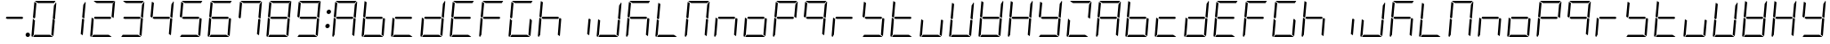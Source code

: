 SplineFontDB: 3.0
FontName: DSEG7Modern-LightItalic
FullName: DSEG7 Modern-Light Italic
FamilyName: DSEG7 Modern
Weight: Light
Copyright: Created by Keshikan(https://twitter.com/keshinomi_88pro)\nwith FontForge 2.0 (http://fontforge.sf.net)
UComments: "2014-8-31: Created." 
Version: 0.2
ItalicAngle: -5
UnderlinePosition: -100
UnderlineWidth: 50
Ascent: 1000
Descent: 0
LayerCount: 2
Layer: 0 0 "+gMyXYgAA"  1
Layer: 1 0 "+Uk2XYgAA"  0
XUID: [1021 682 390630330 14528854]
FSType: 8
OS2Version: 0
OS2_WeightWidthSlopeOnly: 0
OS2_UseTypoMetrics: 1
CreationTime: 1409488158
ModificationTime: 1414490390
PfmFamily: 17
TTFWeight: 300
TTFWidth: 5
LineGap: 90
VLineGap: 0
OS2TypoAscent: 0
OS2TypoAOffset: 1
OS2TypoDescent: 0
OS2TypoDOffset: 1
OS2TypoLinegap: 90
OS2WinAscent: 0
OS2WinAOffset: 1
OS2WinDescent: 0
OS2WinDOffset: 1
HheadAscent: 0
HheadAOffset: 1
HheadDescent: 0
HheadDOffset: 1
OS2Vendor: 'PfEd'
MarkAttachClasses: 1
DEI: 91125
LangName: 1033 "Created by Keshikan+AAoA-with FontForge 2.0 (http://fontforge.sf.net)" "" "Light Italic" "" "" "Version 0.2" "" "" "" "Keshikan(Twitter:@keshinomi_88pro)" "" "" "http://www.keshikan.net" "" "" "" "" "" "" "DSEG.7 12:34" 
Encoding: ISO8859-1
UnicodeInterp: none
NameList: Adobe Glyph List
DisplaySize: -24
AntiAlias: 1
FitToEm: 1
WinInfo: 0 24 9
BeginPrivate: 0
EndPrivate
TeXData: 1 0 -1005505 346030 173015 115343 529302 1048576 115343 783286 444596 497025 792723 393216 433062 380633 303038 157286 324010 404750 52429 2506097 1059062 262144
BeginChars: 256 66

StartChar: zero
Encoding: 48 48 0
Width: 816
VWidth: 200
Flags: HW
LayerCount: 2
Fore
SplineSet
181 735 m 1
 163 531 l 1
 145 502 l 1
 101 529 l 1
 139 959 l 2
 139 964 141 968 143 972 c 2
 199 938 l 1
 181 735 l 1
671 498 m 1
 715 471 l 1
 677 41 l 2
 677 36 675 32 673 28 c 2
 617 62 l 1
 617 62 l 1
 635 265 l 1
 653 469 l 1
 653 469 l 1
 671 498 l 1
757 959 m 2
 717 500 l 1
 717 495 l 1
 683 515 l 1
 683 515 l 1
 673 522 l 1
 658 531 l 1
 676 735 l 1
 690 897 l 1
 749 986 l 1
 755 979 758 969 757 959 c 2
240 938 m 1
 156 990 l 1
 164 996 174 1000 184 1000 c 2
 452 1000 l 1
 720 1000 l 2
 725 1000 729 1000 733 998 c 2
 694 938 l 1
 694 938 l 1
 446 938 l 1
 240 938 l 1
576 62 m 1
 660 10 l 1
 652 4 642 0 632 0 c 2
 364 0 l 1
 105 0 l 1
 146 62 l 1
 370 62 l 1
 576 62 l 1
122 62 m 1
 83 2 l 1
 68 8 57 23 59 41 c 2
 99 500 l 1
 99 505 l 1
 138 482 l 1
 150 474 l 1
 150 474 l 1
 158 469 l 1
 140 265 l 1
 122 62 l 1
 122 62 l 1
EndSplineSet
EndChar

StartChar: eight
Encoding: 56 56 1
Width: 816
VWidth: 200
Flags: HW
LayerCount: 2
Fore
SplineSet
181 735 m 1
 163 531 l 1
 145 502 l 1
 101 529 l 1
 139 959 l 2
 139 964 141 968 143 972 c 2
 199 938 l 1
 181 735 l 1
671 498 m 1
 715 471 l 1
 677 41 l 2
 677 36 675 32 673 28 c 2
 617 62 l 1
 617 62 l 1
 635 265 l 1
 653 469 l 1
 653 469 l 1
 671 498 l 1
757 959 m 2
 717 500 l 1
 717 495 l 1
 683 515 l 1
 683 515 l 1
 673 522 l 1
 658 531 l 1
 676 735 l 1
 690 897 l 1
 749 986 l 1
 755 979 758 969 757 959 c 2
629 469 m 1
 405 469 l 1
 199 469 l 1
 161 492 l 1
 187 531 l 1
 411 531 l 1
 617 531 l 1
 655 508 l 1
 629 469 l 1
240 938 m 1
 156 990 l 1
 164 996 174 1000 184 1000 c 2
 452 1000 l 1
 720 1000 l 2
 725 1000 729 1000 733 998 c 2
 694 938 l 1
 694 938 l 1
 446 938 l 1
 240 938 l 1
576 62 m 1
 660 10 l 1
 652 4 642 0 632 0 c 2
 364 0 l 1
 105 0 l 1
 146 62 l 1
 370 62 l 1
 576 62 l 1
122 62 m 1
 83 2 l 1
 68 8 57 23 59 41 c 2
 99 500 l 1
 99 505 l 1
 138 482 l 1
 150 474 l 1
 150 474 l 1
 158 469 l 1
 140 265 l 1
 122 62 l 1
 122 62 l 1
EndSplineSet
EndChar

StartChar: one
Encoding: 49 49 2
Width: 816
VWidth: 200
Flags: HW
LayerCount: 2
Fore
SplineSet
671 498 m 1
 715 471 l 1
 677 41 l 2
 677 36 675 32 673 28 c 2
 617 62 l 1
 617 62 l 1
 635 265 l 1
 653 469 l 1
 653 469 l 1
 671 498 l 1
757 959 m 2
 717 500 l 1
 717 495 l 1
 683 515 l 1
 683 515 l 1
 673 522 l 1
 658 531 l 1
 676 735 l 1
 690 897 l 1
 749 986 l 1
 755 979 758 969 757 959 c 2
EndSplineSet
EndChar

StartChar: two
Encoding: 50 50 3
Width: 816
VWidth: 200
Flags: HW
LayerCount: 2
Fore
SplineSet
757 959 m 2
 717 500 l 1
 717 495 l 1
 683 515 l 1
 683 515 l 1
 673 522 l 1
 658 531 l 1
 676 735 l 1
 690 897 l 1
 749 986 l 1
 755 979 758 969 757 959 c 2
629 469 m 1
 405 469 l 1
 199 469 l 1
 161 492 l 1
 187 531 l 1
 411 531 l 1
 617 531 l 1
 655 508 l 1
 629 469 l 1
240 938 m 1
 156 990 l 1
 164 996 174 1000 184 1000 c 2
 452 1000 l 1
 720 1000 l 2
 725 1000 729 1000 733 998 c 2
 694 938 l 1
 694 938 l 1
 446 938 l 1
 240 938 l 1
576 62 m 1
 660 10 l 1
 652 4 642 0 632 0 c 2
 364 0 l 1
 105 0 l 1
 146 62 l 1
 370 62 l 1
 576 62 l 1
122 62 m 1
 83 2 l 1
 68 8 57 23 59 41 c 2
 99 500 l 1
 99 505 l 1
 138 482 l 1
 150 474 l 1
 150 474 l 1
 158 469 l 1
 140 265 l 1
 122 62 l 1
 122 62 l 1
EndSplineSet
EndChar

StartChar: three
Encoding: 51 51 4
Width: 816
VWidth: 200
Flags: HW
LayerCount: 2
Fore
SplineSet
671 498 m 1
 715 471 l 1
 677 41 l 2
 677 36 675 32 673 28 c 2
 617 62 l 1
 617 62 l 1
 635 265 l 1
 653 469 l 1
 653 469 l 1
 671 498 l 1
757 959 m 2
 717 500 l 1
 717 495 l 1
 683 515 l 1
 683 515 l 1
 673 522 l 1
 658 531 l 1
 676 735 l 1
 690 897 l 1
 749 986 l 1
 755 979 758 969 757 959 c 2
629 469 m 1
 405 469 l 1
 199 469 l 1
 161 492 l 1
 187 531 l 1
 411 531 l 1
 617 531 l 1
 655 508 l 1
 629 469 l 1
240 938 m 1
 156 990 l 1
 164 996 174 1000 184 1000 c 2
 452 1000 l 1
 720 1000 l 2
 725 1000 729 1000 733 998 c 2
 694 938 l 1
 694 938 l 1
 446 938 l 1
 240 938 l 1
576 62 m 1
 660 10 l 1
 652 4 642 0 632 0 c 2
 364 0 l 1
 105 0 l 1
 146 62 l 1
 370 62 l 1
 576 62 l 1
EndSplineSet
EndChar

StartChar: four
Encoding: 52 52 5
Width: 816
VWidth: 200
Flags: HW
LayerCount: 2
Fore
SplineSet
181 735 m 1
 163 531 l 1
 145 502 l 1
 101 529 l 1
 139 959 l 2
 139 964 141 968 143 972 c 2
 199 938 l 1
 181 735 l 1
671 498 m 1
 715 471 l 1
 677 41 l 2
 677 36 675 32 673 28 c 2
 617 62 l 1
 617 62 l 1
 635 265 l 1
 653 469 l 1
 653 469 l 1
 671 498 l 1
757 959 m 2
 717 500 l 1
 717 495 l 1
 683 515 l 1
 683 515 l 1
 673 522 l 1
 658 531 l 1
 676 735 l 1
 690 897 l 1
 749 986 l 1
 755 979 758 969 757 959 c 2
629 469 m 1
 405 469 l 1
 199 469 l 1
 161 492 l 1
 187 531 l 1
 411 531 l 1
 617 531 l 1
 655 508 l 1
 629 469 l 1
EndSplineSet
EndChar

StartChar: five
Encoding: 53 53 6
Width: 816
VWidth: 200
Flags: HW
LayerCount: 2
Fore
SplineSet
181 735 m 1
 163 531 l 1
 145 502 l 1
 101 529 l 1
 139 959 l 2
 139 964 141 968 143 972 c 2
 199 938 l 1
 181 735 l 1
671 498 m 1
 715 471 l 1
 677 41 l 2
 677 36 675 32 673 28 c 2
 617 62 l 1
 617 62 l 1
 635 265 l 1
 653 469 l 1
 653 469 l 1
 671 498 l 1
629 469 m 1
 405 469 l 1
 199 469 l 1
 161 492 l 1
 187 531 l 1
 411 531 l 1
 617 531 l 1
 655 508 l 1
 629 469 l 1
240 938 m 1
 156 990 l 1
 164 996 174 1000 184 1000 c 2
 452 1000 l 1
 720 1000 l 2
 725 1000 729 1000 733 998 c 2
 694 938 l 1
 694 938 l 1
 446 938 l 1
 240 938 l 1
576 62 m 1
 660 10 l 1
 652 4 642 0 632 0 c 2
 364 0 l 1
 105 0 l 1
 146 62 l 1
 370 62 l 1
 576 62 l 1
EndSplineSet
EndChar

StartChar: six
Encoding: 54 54 7
Width: 816
VWidth: 200
Flags: HW
LayerCount: 2
Fore
SplineSet
181 735 m 1
 163 531 l 1
 145 502 l 1
 101 529 l 1
 139 959 l 2
 139 964 141 968 143 972 c 2
 199 938 l 1
 181 735 l 1
671 498 m 1
 715 471 l 1
 677 41 l 2
 677 36 675 32 673 28 c 2
 617 62 l 1
 617 62 l 1
 635 265 l 1
 653 469 l 1
 653 469 l 1
 671 498 l 1
629 469 m 1
 405 469 l 1
 199 469 l 1
 161 492 l 1
 187 531 l 1
 411 531 l 1
 617 531 l 1
 655 508 l 1
 629 469 l 1
240 938 m 1
 156 990 l 1
 164 996 174 1000 184 1000 c 2
 452 1000 l 1
 720 1000 l 2
 725 1000 729 1000 733 998 c 2
 694 938 l 1
 694 938 l 1
 446 938 l 1
 240 938 l 1
576 62 m 1
 660 10 l 1
 652 4 642 0 632 0 c 2
 364 0 l 1
 105 0 l 1
 146 62 l 1
 370 62 l 1
 576 62 l 1
122 62 m 1
 83 2 l 1
 68 8 57 23 59 41 c 2
 99 500 l 1
 99 505 l 1
 138 482 l 1
 150 474 l 1
 150 474 l 1
 158 469 l 1
 140 265 l 1
 122 62 l 1
 122 62 l 1
EndSplineSet
EndChar

StartChar: seven
Encoding: 55 55 8
Width: 816
VWidth: 200
Flags: HW
LayerCount: 2
Fore
SplineSet
181 735 m 1
 163 531 l 1
 145 502 l 1
 101 529 l 1
 139 959 l 2
 139 964 141 968 143 972 c 2
 199 938 l 1
 181 735 l 1
671 498 m 1
 715 471 l 1
 677 41 l 2
 677 36 675 32 673 28 c 2
 617 62 l 1
 617 62 l 1
 635 265 l 1
 653 469 l 1
 653 469 l 1
 671 498 l 1
757 959 m 2
 717 500 l 1
 717 495 l 1
 683 515 l 1
 683 515 l 1
 673 522 l 1
 658 531 l 1
 676 735 l 1
 690 897 l 1
 749 986 l 1
 755 979 758 969 757 959 c 2
240 938 m 1
 156 990 l 1
 164 996 174 1000 184 1000 c 2
 452 1000 l 1
 720 1000 l 2
 725 1000 729 1000 733 998 c 2
 694 938 l 1
 694 938 l 1
 446 938 l 1
 240 938 l 1
EndSplineSet
EndChar

StartChar: nine
Encoding: 57 57 9
Width: 816
VWidth: 200
Flags: HW
LayerCount: 2
Fore
SplineSet
181 735 m 1
 163 531 l 1
 145 502 l 1
 101 529 l 1
 139 959 l 2
 139 964 141 968 143 972 c 2
 199 938 l 1
 181 735 l 1
671 498 m 1
 715 471 l 1
 677 41 l 2
 677 36 675 32 673 28 c 2
 617 62 l 1
 617 62 l 1
 635 265 l 1
 653 469 l 1
 653 469 l 1
 671 498 l 1
757 959 m 2
 717 500 l 1
 717 495 l 1
 683 515 l 1
 683 515 l 1
 673 522 l 1
 658 531 l 1
 676 735 l 1
 690 897 l 1
 749 986 l 1
 755 979 758 969 757 959 c 2
629 469 m 1
 405 469 l 1
 199 469 l 1
 161 492 l 1
 187 531 l 1
 411 531 l 1
 617 531 l 1
 655 508 l 1
 629 469 l 1
240 938 m 1
 156 990 l 1
 164 996 174 1000 184 1000 c 2
 452 1000 l 1
 720 1000 l 2
 725 1000 729 1000 733 998 c 2
 694 938 l 1
 694 938 l 1
 446 938 l 1
 240 938 l 1
576 62 m 1
 660 10 l 1
 652 4 642 0 632 0 c 2
 364 0 l 1
 105 0 l 1
 146 62 l 1
 370 62 l 1
 576 62 l 1
EndSplineSet
EndChar

StartChar: a
Encoding: 97 97 10
Width: 816
VWidth: 200
Flags: HW
LayerCount: 2
Fore
SplineSet
181 735 m 1
 163 531 l 1
 145 502 l 1
 101 529 l 1
 139 959 l 2
 139 964 141 968 143 972 c 2
 199 938 l 1
 181 735 l 1
671 498 m 1
 715 471 l 1
 677 41 l 2
 677 36 675 32 673 28 c 2
 617 62 l 1
 617 62 l 1
 635 265 l 1
 653 469 l 1
 653 469 l 1
 671 498 l 1
757 959 m 2
 717 500 l 1
 717 495 l 1
 683 515 l 1
 683 515 l 1
 673 522 l 1
 658 531 l 1
 676 735 l 1
 690 897 l 1
 749 986 l 1
 755 979 758 969 757 959 c 2
629 469 m 1
 405 469 l 1
 199 469 l 1
 161 492 l 1
 187 531 l 1
 411 531 l 1
 617 531 l 1
 655 508 l 1
 629 469 l 1
240 938 m 1
 156 990 l 1
 164 996 174 1000 184 1000 c 2
 452 1000 l 1
 720 1000 l 2
 725 1000 729 1000 733 998 c 2
 694 938 l 1
 694 938 l 1
 446 938 l 1
 240 938 l 1
122 62 m 1
 83 2 l 1
 68 8 57 23 59 41 c 2
 99 500 l 1
 99 505 l 1
 138 482 l 1
 150 474 l 1
 150 474 l 1
 158 469 l 1
 140 265 l 1
 122 62 l 1
 122 62 l 1
EndSplineSet
EndChar

StartChar: b
Encoding: 98 98 11
Width: 816
VWidth: 200
Flags: HW
LayerCount: 2
Fore
SplineSet
181 735 m 1
 163 531 l 1
 145 502 l 1
 101 529 l 1
 139 959 l 2
 139 964 141 968 143 972 c 2
 199 938 l 1
 181 735 l 1
671 498 m 1
 715 471 l 1
 677 41 l 2
 677 36 675 32 673 28 c 2
 617 62 l 1
 617 62 l 1
 635 265 l 1
 653 469 l 1
 653 469 l 1
 671 498 l 1
629 469 m 1
 405 469 l 1
 199 469 l 1
 161 492 l 1
 187 531 l 1
 411 531 l 1
 617 531 l 1
 655 508 l 1
 629 469 l 1
576 62 m 1
 660 10 l 1
 652 4 642 0 632 0 c 2
 364 0 l 1
 105 0 l 1
 146 62 l 1
 370 62 l 1
 576 62 l 1
122 62 m 1
 83 2 l 1
 68 8 57 23 59 41 c 2
 99 500 l 1
 99 505 l 1
 138 482 l 1
 150 474 l 1
 150 474 l 1
 158 469 l 1
 140 265 l 1
 122 62 l 1
 122 62 l 1
EndSplineSet
EndChar

StartChar: c
Encoding: 99 99 12
Width: 816
VWidth: 200
Flags: HW
LayerCount: 2
Fore
SplineSet
629 469 m 1
 405 469 l 1
 199 469 l 1
 161 492 l 1
 187 531 l 1
 411 531 l 1
 617 531 l 1
 655 508 l 1
 629 469 l 1
576 62 m 1
 660 10 l 1
 652 4 642 0 632 0 c 2
 364 0 l 1
 105 0 l 1
 146 62 l 1
 370 62 l 1
 576 62 l 1
122 62 m 1
 83 2 l 1
 68 8 57 23 59 41 c 2
 99 500 l 1
 99 505 l 1
 138 482 l 1
 150 474 l 1
 150 474 l 1
 158 469 l 1
 140 265 l 1
 122 62 l 1
 122 62 l 1
EndSplineSet
EndChar

StartChar: d
Encoding: 100 100 13
Width: 816
VWidth: 200
Flags: HW
LayerCount: 2
Fore
SplineSet
671 498 m 1
 715 471 l 1
 677 41 l 2
 677 36 675 32 673 28 c 2
 617 62 l 1
 617 62 l 1
 635 265 l 1
 653 469 l 1
 653 469 l 1
 671 498 l 1
757 959 m 2
 717 500 l 1
 717 495 l 1
 683 515 l 1
 683 515 l 1
 673 522 l 1
 658 531 l 1
 676 735 l 1
 690 897 l 1
 749 986 l 1
 755 979 758 969 757 959 c 2
629 469 m 1
 405 469 l 1
 199 469 l 1
 161 492 l 1
 187 531 l 1
 411 531 l 1
 617 531 l 1
 655 508 l 1
 629 469 l 1
576 62 m 1
 660 10 l 1
 652 4 642 0 632 0 c 2
 364 0 l 1
 105 0 l 1
 146 62 l 1
 370 62 l 1
 576 62 l 1
122 62 m 1
 83 2 l 1
 68 8 57 23 59 41 c 2
 99 500 l 1
 99 505 l 1
 138 482 l 1
 150 474 l 1
 150 474 l 1
 158 469 l 1
 140 265 l 1
 122 62 l 1
 122 62 l 1
EndSplineSet
EndChar

StartChar: e
Encoding: 101 101 14
Width: 816
VWidth: 200
Flags: HW
LayerCount: 2
Fore
SplineSet
181 735 m 1
 163 531 l 1
 145 502 l 1
 101 529 l 1
 139 959 l 2
 139 964 141 968 143 972 c 2
 199 938 l 1
 181 735 l 1
629 469 m 1
 405 469 l 1
 199 469 l 1
 161 492 l 1
 187 531 l 1
 411 531 l 1
 617 531 l 1
 655 508 l 1
 629 469 l 1
240 938 m 1
 156 990 l 1
 164 996 174 1000 184 1000 c 2
 452 1000 l 1
 720 1000 l 2
 725 1000 729 1000 733 998 c 2
 694 938 l 1
 694 938 l 1
 446 938 l 1
 240 938 l 1
576 62 m 1
 660 10 l 1
 652 4 642 0 632 0 c 2
 364 0 l 1
 105 0 l 1
 146 62 l 1
 370 62 l 1
 576 62 l 1
122 62 m 1
 83 2 l 1
 68 8 57 23 59 41 c 2
 99 500 l 1
 99 505 l 1
 138 482 l 1
 150 474 l 1
 150 474 l 1
 158 469 l 1
 140 265 l 1
 122 62 l 1
 122 62 l 1
EndSplineSet
EndChar

StartChar: f
Encoding: 102 102 15
Width: 816
VWidth: 200
Flags: HW
LayerCount: 2
Fore
SplineSet
181 735 m 1
 163 531 l 1
 145 502 l 1
 101 529 l 1
 139 959 l 2
 139 964 141 968 143 972 c 2
 199 938 l 1
 181 735 l 1
629 469 m 1
 405 469 l 1
 199 469 l 1
 161 492 l 1
 187 531 l 1
 411 531 l 1
 617 531 l 1
 655 508 l 1
 629 469 l 1
240 938 m 1
 156 990 l 1
 164 996 174 1000 184 1000 c 2
 452 1000 l 1
 720 1000 l 2
 725 1000 729 1000 733 998 c 2
 694 938 l 1
 694 938 l 1
 446 938 l 1
 240 938 l 1
122 62 m 1
 83 2 l 1
 68 8 57 23 59 41 c 2
 99 500 l 1
 99 505 l 1
 138 482 l 1
 150 474 l 1
 150 474 l 1
 158 469 l 1
 140 265 l 1
 122 62 l 1
 122 62 l 1
EndSplineSet
EndChar

StartChar: g
Encoding: 103 103 16
Width: 816
VWidth: 200
Flags: HW
LayerCount: 2
Fore
SplineSet
181 735 m 1
 163 531 l 1
 145 502 l 1
 101 529 l 1
 139 959 l 2
 139 964 141 968 143 972 c 2
 199 938 l 1
 181 735 l 1
671 498 m 1
 715 471 l 1
 677 41 l 2
 677 36 675 32 673 28 c 2
 617 62 l 1
 617 62 l 1
 635 265 l 1
 653 469 l 1
 653 469 l 1
 671 498 l 1
240 938 m 1
 156 990 l 1
 164 996 174 1000 184 1000 c 2
 452 1000 l 1
 720 1000 l 2
 725 1000 729 1000 733 998 c 2
 694 938 l 1
 694 938 l 1
 446 938 l 1
 240 938 l 1
576 62 m 1
 660 10 l 1
 652 4 642 0 632 0 c 2
 364 0 l 1
 105 0 l 1
 146 62 l 1
 370 62 l 1
 576 62 l 1
122 62 m 1
 83 2 l 1
 68 8 57 23 59 41 c 2
 99 500 l 1
 99 505 l 1
 138 482 l 1
 150 474 l 1
 150 474 l 1
 158 469 l 1
 140 265 l 1
 122 62 l 1
 122 62 l 1
EndSplineSet
EndChar

StartChar: h
Encoding: 104 104 17
Width: 816
VWidth: 200
Flags: HW
LayerCount: 2
Fore
SplineSet
181 735 m 1
 163 531 l 1
 145 502 l 1
 101 529 l 1
 139 959 l 2
 139 964 141 968 143 972 c 2
 199 938 l 1
 181 735 l 1
671 498 m 1
 715 471 l 1
 677 41 l 2
 677 36 675 32 673 28 c 2
 617 62 l 1
 617 62 l 1
 635 265 l 1
 653 469 l 1
 653 469 l 1
 671 498 l 1
629 469 m 1
 405 469 l 1
 199 469 l 1
 161 492 l 1
 187 531 l 1
 411 531 l 1
 617 531 l 1
 655 508 l 1
 629 469 l 1
122 62 m 1
 83 2 l 1
 68 8 57 23 59 41 c 2
 99 500 l 1
 99 505 l 1
 138 482 l 1
 150 474 l 1
 150 474 l 1
 158 469 l 1
 140 265 l 1
 122 62 l 1
 122 62 l 1
EndSplineSet
EndChar

StartChar: i
Encoding: 105 105 18
Width: 816
VWidth: 200
Flags: HW
LayerCount: 2
Fore
SplineSet
671 498 m 1
 715 471 l 1
 677 41 l 2
 677 36 675 32 673 28 c 2
 617 62 l 1
 617 62 l 1
 635 265 l 1
 653 469 l 1
 653 469 l 1
 671 498 l 1
EndSplineSet
EndChar

StartChar: j
Encoding: 106 106 19
Width: 816
VWidth: 200
Flags: HW
LayerCount: 2
Fore
SplineSet
671 498 m 1
 715 471 l 1
 677 41 l 2
 677 36 675 32 673 28 c 2
 617 62 l 1
 617 62 l 1
 635 265 l 1
 653 469 l 1
 653 469 l 1
 671 498 l 1
757 959 m 2
 717 500 l 1
 717 495 l 1
 683 515 l 1
 683 515 l 1
 673 522 l 1
 658 531 l 1
 676 735 l 1
 690 897 l 1
 749 986 l 1
 755 979 758 969 757 959 c 2
576 62 m 1
 660 10 l 1
 652 4 642 0 632 0 c 2
 364 0 l 1
 105 0 l 1
 146 62 l 1
 370 62 l 1
 576 62 l 1
122 62 m 1
 83 2 l 1
 68 8 57 23 59 41 c 2
 99 500 l 1
 99 505 l 1
 138 482 l 1
 150 474 l 1
 150 474 l 1
 158 469 l 1
 140 265 l 1
 122 62 l 1
 122 62 l 1
EndSplineSet
EndChar

StartChar: k
Encoding: 107 107 20
Width: 816
VWidth: 200
Flags: HW
LayerCount: 2
Fore
SplineSet
181 735 m 1
 163 531 l 1
 145 502 l 1
 101 529 l 1
 139 959 l 2
 139 964 141 968 143 972 c 2
 199 938 l 1
 181 735 l 1
671 498 m 1
 715 471 l 1
 677 41 l 2
 677 36 675 32 673 28 c 2
 617 62 l 1
 617 62 l 1
 635 265 l 1
 653 469 l 1
 653 469 l 1
 671 498 l 1
629 469 m 1
 405 469 l 1
 199 469 l 1
 161 492 l 1
 187 531 l 1
 411 531 l 1
 617 531 l 1
 655 508 l 1
 629 469 l 1
240 938 m 1
 156 990 l 1
 164 996 174 1000 184 1000 c 2
 452 1000 l 1
 720 1000 l 2
 725 1000 729 1000 733 998 c 2
 694 938 l 1
 694 938 l 1
 446 938 l 1
 240 938 l 1
122 62 m 1
 83 2 l 1
 68 8 57 23 59 41 c 2
 99 500 l 1
 99 505 l 1
 138 482 l 1
 150 474 l 1
 150 474 l 1
 158 469 l 1
 140 265 l 1
 122 62 l 1
 122 62 l 1
EndSplineSet
EndChar

StartChar: l
Encoding: 108 108 21
Width: 816
VWidth: 200
Flags: HW
LayerCount: 2
Fore
SplineSet
181 735 m 1
 163 531 l 1
 145 502 l 1
 101 529 l 1
 139 959 l 2
 139 964 141 968 143 972 c 2
 199 938 l 1
 181 735 l 1
576 62 m 1
 660 10 l 1
 652 4 642 0 632 0 c 2
 364 0 l 1
 105 0 l 1
 146 62 l 1
 370 62 l 1
 576 62 l 1
122 62 m 1
 83 2 l 1
 68 8 57 23 59 41 c 2
 99 500 l 1
 99 505 l 1
 138 482 l 1
 150 474 l 1
 150 474 l 1
 158 469 l 1
 140 265 l 1
 122 62 l 1
 122 62 l 1
EndSplineSet
EndChar

StartChar: m
Encoding: 109 109 22
Width: 816
VWidth: 200
Flags: HW
LayerCount: 2
Fore
SplineSet
181 735 m 1
 163 531 l 1
 145 502 l 1
 101 529 l 1
 139 959 l 2
 139 964 141 968 143 972 c 2
 199 938 l 1
 181 735 l 1
671 498 m 1
 715 471 l 1
 677 41 l 2
 677 36 675 32 673 28 c 2
 617 62 l 1
 617 62 l 1
 635 265 l 1
 653 469 l 1
 653 469 l 1
 671 498 l 1
757 959 m 2
 717 500 l 1
 717 495 l 1
 683 515 l 1
 683 515 l 1
 673 522 l 1
 658 531 l 1
 676 735 l 1
 690 897 l 1
 749 986 l 1
 755 979 758 969 757 959 c 2
240 938 m 1
 156 990 l 1
 164 996 174 1000 184 1000 c 2
 452 1000 l 1
 720 1000 l 2
 725 1000 729 1000 733 998 c 2
 694 938 l 1
 694 938 l 1
 446 938 l 1
 240 938 l 1
122 62 m 1
 83 2 l 1
 68 8 57 23 59 41 c 2
 99 500 l 1
 99 505 l 1
 138 482 l 1
 150 474 l 1
 150 474 l 1
 158 469 l 1
 140 265 l 1
 122 62 l 1
 122 62 l 1
EndSplineSet
EndChar

StartChar: n
Encoding: 110 110 23
Width: 816
VWidth: 200
Flags: HW
LayerCount: 2
Fore
SplineSet
671 498 m 1
 715 471 l 1
 677 41 l 2
 677 36 675 32 673 28 c 2
 617 62 l 1
 617 62 l 1
 635 265 l 1
 653 469 l 1
 653 469 l 1
 671 498 l 1
629 469 m 1
 405 469 l 1
 199 469 l 1
 161 492 l 1
 187 531 l 1
 411 531 l 1
 617 531 l 1
 655 508 l 1
 629 469 l 1
122 62 m 1
 83 2 l 1
 68 8 57 23 59 41 c 2
 99 500 l 1
 99 505 l 1
 138 482 l 1
 150 474 l 1
 150 474 l 1
 158 469 l 1
 140 265 l 1
 122 62 l 1
 122 62 l 1
EndSplineSet
EndChar

StartChar: o
Encoding: 111 111 24
Width: 816
VWidth: 200
Flags: HW
LayerCount: 2
Fore
SplineSet
671 498 m 1
 715 471 l 1
 677 41 l 2
 677 36 675 32 673 28 c 2
 617 62 l 1
 617 62 l 1
 635 265 l 1
 653 469 l 1
 653 469 l 1
 671 498 l 1
629 469 m 1
 405 469 l 1
 199 469 l 1
 161 492 l 1
 187 531 l 1
 411 531 l 1
 617 531 l 1
 655 508 l 1
 629 469 l 1
576 62 m 1
 660 10 l 1
 652 4 642 0 632 0 c 2
 364 0 l 1
 105 0 l 1
 146 62 l 1
 370 62 l 1
 576 62 l 1
122 62 m 1
 83 2 l 1
 68 8 57 23 59 41 c 2
 99 500 l 1
 99 505 l 1
 138 482 l 1
 150 474 l 1
 150 474 l 1
 158 469 l 1
 140 265 l 1
 122 62 l 1
 122 62 l 1
EndSplineSet
EndChar

StartChar: p
Encoding: 112 112 25
Width: 816
VWidth: 200
Flags: HW
LayerCount: 2
Fore
SplineSet
181 735 m 1
 163 531 l 1
 145 502 l 1
 101 529 l 1
 139 959 l 2
 139 964 141 968 143 972 c 2
 199 938 l 1
 181 735 l 1
757 959 m 2
 717 500 l 1
 717 495 l 1
 683 515 l 1
 683 515 l 1
 673 522 l 1
 658 531 l 1
 676 735 l 1
 690 897 l 1
 749 986 l 1
 755 979 758 969 757 959 c 2
629 469 m 1
 405 469 l 1
 199 469 l 1
 161 492 l 1
 187 531 l 1
 411 531 l 1
 617 531 l 1
 655 508 l 1
 629 469 l 1
240 938 m 1
 156 990 l 1
 164 996 174 1000 184 1000 c 2
 452 1000 l 1
 720 1000 l 2
 725 1000 729 1000 733 998 c 2
 694 938 l 1
 694 938 l 1
 446 938 l 1
 240 938 l 1
122 62 m 1
 83 2 l 1
 68 8 57 23 59 41 c 2
 99 500 l 1
 99 505 l 1
 138 482 l 1
 150 474 l 1
 150 474 l 1
 158 469 l 1
 140 265 l 1
 122 62 l 1
 122 62 l 1
EndSplineSet
EndChar

StartChar: q
Encoding: 113 113 26
Width: 816
VWidth: 200
Flags: HW
LayerCount: 2
Fore
SplineSet
181 735 m 1
 163 531 l 1
 145 502 l 1
 101 529 l 1
 139 959 l 2
 139 964 141 968 143 972 c 2
 199 938 l 1
 181 735 l 1
671 498 m 1
 715 471 l 1
 677 41 l 2
 677 36 675 32 673 28 c 2
 617 62 l 1
 617 62 l 1
 635 265 l 1
 653 469 l 1
 653 469 l 1
 671 498 l 1
757 959 m 2
 717 500 l 1
 717 495 l 1
 683 515 l 1
 683 515 l 1
 673 522 l 1
 658 531 l 1
 676 735 l 1
 690 897 l 1
 749 986 l 1
 755 979 758 969 757 959 c 2
629 469 m 1
 405 469 l 1
 199 469 l 1
 161 492 l 1
 187 531 l 1
 411 531 l 1
 617 531 l 1
 655 508 l 1
 629 469 l 1
240 938 m 1
 156 990 l 1
 164 996 174 1000 184 1000 c 2
 452 1000 l 1
 720 1000 l 2
 725 1000 729 1000 733 998 c 2
 694 938 l 1
 694 938 l 1
 446 938 l 1
 240 938 l 1
EndSplineSet
EndChar

StartChar: r
Encoding: 114 114 27
Width: 816
VWidth: 200
Flags: HW
LayerCount: 2
Fore
SplineSet
629 469 m 1
 405 469 l 1
 199 469 l 1
 161 492 l 1
 187 531 l 1
 411 531 l 1
 617 531 l 1
 655 508 l 1
 629 469 l 1
122 62 m 1
 83 2 l 1
 68 8 57 23 59 41 c 2
 99 500 l 1
 99 505 l 1
 138 482 l 1
 150 474 l 1
 150 474 l 1
 158 469 l 1
 140 265 l 1
 122 62 l 1
 122 62 l 1
EndSplineSet
EndChar

StartChar: s
Encoding: 115 115 28
Width: 816
VWidth: 200
Flags: HW
LayerCount: 2
Fore
SplineSet
181 735 m 1
 163 531 l 1
 145 502 l 1
 101 529 l 1
 139 959 l 2
 139 964 141 968 143 972 c 2
 199 938 l 1
 181 735 l 1
671 498 m 1
 715 471 l 1
 677 41 l 2
 677 36 675 32 673 28 c 2
 617 62 l 1
 617 62 l 1
 635 265 l 1
 653 469 l 1
 653 469 l 1
 671 498 l 1
629 469 m 1
 405 469 l 1
 199 469 l 1
 161 492 l 1
 187 531 l 1
 411 531 l 1
 617 531 l 1
 655 508 l 1
 629 469 l 1
576 62 m 1
 660 10 l 1
 652 4 642 0 632 0 c 2
 364 0 l 1
 105 0 l 1
 146 62 l 1
 370 62 l 1
 576 62 l 1
EndSplineSet
EndChar

StartChar: t
Encoding: 116 116 29
Width: 816
VWidth: 200
Flags: HW
LayerCount: 2
Fore
SplineSet
181 735 m 1
 163 531 l 1
 145 502 l 1
 101 529 l 1
 139 959 l 2
 139 964 141 968 143 972 c 2
 199 938 l 1
 181 735 l 1
629 469 m 1
 405 469 l 1
 199 469 l 1
 161 492 l 1
 187 531 l 1
 411 531 l 1
 617 531 l 1
 655 508 l 1
 629 469 l 1
576 62 m 1
 660 10 l 1
 652 4 642 0 632 0 c 2
 364 0 l 1
 105 0 l 1
 146 62 l 1
 370 62 l 1
 576 62 l 1
122 62 m 1
 83 2 l 1
 68 8 57 23 59 41 c 2
 99 500 l 1
 99 505 l 1
 138 482 l 1
 150 474 l 1
 150 474 l 1
 158 469 l 1
 140 265 l 1
 122 62 l 1
 122 62 l 1
EndSplineSet
EndChar

StartChar: u
Encoding: 117 117 30
Width: 816
VWidth: 200
Flags: HW
LayerCount: 2
Fore
SplineSet
671 498 m 1
 715 471 l 1
 677 41 l 2
 677 36 675 32 673 28 c 2
 617 62 l 1
 617 62 l 1
 635 265 l 1
 653 469 l 1
 653 469 l 1
 671 498 l 1
576 62 m 1
 660 10 l 1
 652 4 642 0 632 0 c 2
 364 0 l 1
 105 0 l 1
 146 62 l 1
 370 62 l 1
 576 62 l 1
122 62 m 1
 83 2 l 1
 68 8 57 23 59 41 c 2
 99 500 l 1
 99 505 l 1
 138 482 l 1
 150 474 l 1
 150 474 l 1
 158 469 l 1
 140 265 l 1
 122 62 l 1
 122 62 l 1
EndSplineSet
EndChar

StartChar: v
Encoding: 118 118 31
Width: 816
VWidth: 200
Flags: HW
LayerCount: 2
Fore
SplineSet
181 735 m 1
 163 531 l 1
 145 502 l 1
 101 529 l 1
 139 959 l 2
 139 964 141 968 143 972 c 2
 199 938 l 1
 181 735 l 1
671 498 m 1
 715 471 l 1
 677 41 l 2
 677 36 675 32 673 28 c 2
 617 62 l 1
 617 62 l 1
 635 265 l 1
 653 469 l 1
 653 469 l 1
 671 498 l 1
757 959 m 2
 717 500 l 1
 717 495 l 1
 683 515 l 1
 683 515 l 1
 673 522 l 1
 658 531 l 1
 676 735 l 1
 690 897 l 1
 749 986 l 1
 755 979 758 969 757 959 c 2
576 62 m 1
 660 10 l 1
 652 4 642 0 632 0 c 2
 364 0 l 1
 105 0 l 1
 146 62 l 1
 370 62 l 1
 576 62 l 1
122 62 m 1
 83 2 l 1
 68 8 57 23 59 41 c 2
 99 500 l 1
 99 505 l 1
 138 482 l 1
 150 474 l 1
 150 474 l 1
 158 469 l 1
 140 265 l 1
 122 62 l 1
 122 62 l 1
EndSplineSet
EndChar

StartChar: w
Encoding: 119 119 32
Width: 816
VWidth: 200
Flags: HW
LayerCount: 2
Fore
SplineSet
181 735 m 1
 163 531 l 1
 145 502 l 1
 101 529 l 1
 139 959 l 2
 139 964 141 968 143 972 c 2
 199 938 l 1
 181 735 l 1
671 498 m 1
 715 471 l 1
 677 41 l 2
 677 36 675 32 673 28 c 2
 617 62 l 1
 617 62 l 1
 635 265 l 1
 653 469 l 1
 653 469 l 1
 671 498 l 1
757 959 m 2
 717 500 l 1
 717 495 l 1
 683 515 l 1
 683 515 l 1
 673 522 l 1
 658 531 l 1
 676 735 l 1
 690 897 l 1
 749 986 l 1
 755 979 758 969 757 959 c 2
629 469 m 1
 405 469 l 1
 199 469 l 1
 161 492 l 1
 187 531 l 1
 411 531 l 1
 617 531 l 1
 655 508 l 1
 629 469 l 1
576 62 m 1
 660 10 l 1
 652 4 642 0 632 0 c 2
 364 0 l 1
 105 0 l 1
 146 62 l 1
 370 62 l 1
 576 62 l 1
122 62 m 1
 83 2 l 1
 68 8 57 23 59 41 c 2
 99 500 l 1
 99 505 l 1
 138 482 l 1
 150 474 l 1
 150 474 l 1
 158 469 l 1
 140 265 l 1
 122 62 l 1
 122 62 l 1
EndSplineSet
EndChar

StartChar: x
Encoding: 120 120 33
Width: 816
VWidth: 200
Flags: HW
LayerCount: 2
Fore
SplineSet
181 735 m 1
 163 531 l 1
 145 502 l 1
 101 529 l 1
 139 959 l 2
 139 964 141 968 143 972 c 2
 199 938 l 1
 181 735 l 1
671 498 m 1
 715 471 l 1
 677 41 l 2
 677 36 675 32 673 28 c 2
 617 62 l 1
 617 62 l 1
 635 265 l 1
 653 469 l 1
 653 469 l 1
 671 498 l 1
757 959 m 2
 717 500 l 1
 717 495 l 1
 683 515 l 1
 683 515 l 1
 673 522 l 1
 658 531 l 1
 676 735 l 1
 690 897 l 1
 749 986 l 1
 755 979 758 969 757 959 c 2
629 469 m 1
 405 469 l 1
 199 469 l 1
 161 492 l 1
 187 531 l 1
 411 531 l 1
 617 531 l 1
 655 508 l 1
 629 469 l 1
122 62 m 1
 83 2 l 1
 68 8 57 23 59 41 c 2
 99 500 l 1
 99 505 l 1
 138 482 l 1
 150 474 l 1
 150 474 l 1
 158 469 l 1
 140 265 l 1
 122 62 l 1
 122 62 l 1
EndSplineSet
EndChar

StartChar: y
Encoding: 121 121 34
Width: 816
VWidth: 200
Flags: HW
LayerCount: 2
Fore
SplineSet
181 735 m 1
 163 531 l 1
 145 502 l 1
 101 529 l 1
 139 959 l 2
 139 964 141 968 143 972 c 2
 199 938 l 1
 181 735 l 1
671 498 m 1
 715 471 l 1
 677 41 l 2
 677 36 675 32 673 28 c 2
 617 62 l 1
 617 62 l 1
 635 265 l 1
 653 469 l 1
 653 469 l 1
 671 498 l 1
757 959 m 2
 717 500 l 1
 717 495 l 1
 683 515 l 1
 683 515 l 1
 673 522 l 1
 658 531 l 1
 676 735 l 1
 690 897 l 1
 749 986 l 1
 755 979 758 969 757 959 c 2
629 469 m 1
 405 469 l 1
 199 469 l 1
 161 492 l 1
 187 531 l 1
 411 531 l 1
 617 531 l 1
 655 508 l 1
 629 469 l 1
576 62 m 1
 660 10 l 1
 652 4 642 0 632 0 c 2
 364 0 l 1
 105 0 l 1
 146 62 l 1
 370 62 l 1
 576 62 l 1
EndSplineSet
EndChar

StartChar: z
Encoding: 122 122 35
Width: 816
VWidth: 200
Flags: HW
LayerCount: 2
Fore
SplineSet
757 959 m 2
 717 500 l 1
 717 495 l 1
 683 515 l 1
 683 515 l 1
 673 522 l 1
 658 531 l 1
 676 735 l 1
 690 897 l 1
 749 986 l 1
 755 979 758 969 757 959 c 2
240 938 m 1
 156 990 l 1
 164 996 174 1000 184 1000 c 2
 452 1000 l 1
 720 1000 l 2
 725 1000 729 1000 733 998 c 2
 694 938 l 1
 694 938 l 1
 446 938 l 1
 240 938 l 1
576 62 m 1
 660 10 l 1
 652 4 642 0 632 0 c 2
 364 0 l 1
 105 0 l 1
 146 62 l 1
 370 62 l 1
 576 62 l 1
122 62 m 1
 83 2 l 1
 68 8 57 23 59 41 c 2
 99 500 l 1
 99 505 l 1
 138 482 l 1
 150 474 l 1
 150 474 l 1
 158 469 l 1
 140 265 l 1
 122 62 l 1
 122 62 l 1
EndSplineSet
EndChar

StartChar: A
Encoding: 65 65 36
Width: 816
VWidth: 200
Flags: HW
LayerCount: 2
Fore
SplineSet
181 735 m 1
 163 531 l 1
 145 502 l 1
 101 529 l 1
 139 959 l 2
 139 964 141 968 143 972 c 2
 199 938 l 1
 181 735 l 1
671 498 m 1
 715 471 l 1
 677 41 l 2
 677 36 675 32 673 28 c 2
 617 62 l 1
 617 62 l 1
 635 265 l 1
 653 469 l 1
 653 469 l 1
 671 498 l 1
757 959 m 2
 717 500 l 1
 717 495 l 1
 683 515 l 1
 683 515 l 1
 673 522 l 1
 658 531 l 1
 676 735 l 1
 690 897 l 1
 749 986 l 1
 755 979 758 969 757 959 c 2
629 469 m 1
 405 469 l 1
 199 469 l 1
 161 492 l 1
 187 531 l 1
 411 531 l 1
 617 531 l 1
 655 508 l 1
 629 469 l 1
240 938 m 1
 156 990 l 1
 164 996 174 1000 184 1000 c 2
 452 1000 l 1
 720 1000 l 2
 725 1000 729 1000 733 998 c 2
 694 938 l 1
 694 938 l 1
 446 938 l 1
 240 938 l 1
122 62 m 1
 83 2 l 1
 68 8 57 23 59 41 c 2
 99 500 l 1
 99 505 l 1
 138 482 l 1
 150 474 l 1
 150 474 l 1
 158 469 l 1
 140 265 l 1
 122 62 l 1
 122 62 l 1
EndSplineSet
EndChar

StartChar: B
Encoding: 66 66 37
Width: 816
VWidth: 200
Flags: HW
LayerCount: 2
Fore
SplineSet
181 735 m 1
 163 531 l 1
 145 502 l 1
 101 529 l 1
 139 959 l 2
 139 964 141 968 143 972 c 2
 199 938 l 1
 181 735 l 1
671 498 m 1
 715 471 l 1
 677 41 l 2
 677 36 675 32 673 28 c 2
 617 62 l 1
 617 62 l 1
 635 265 l 1
 653 469 l 1
 653 469 l 1
 671 498 l 1
629 469 m 1
 405 469 l 1
 199 469 l 1
 161 492 l 1
 187 531 l 1
 411 531 l 1
 617 531 l 1
 655 508 l 1
 629 469 l 1
576 62 m 1
 660 10 l 1
 652 4 642 0 632 0 c 2
 364 0 l 1
 105 0 l 1
 146 62 l 1
 370 62 l 1
 576 62 l 1
122 62 m 1
 83 2 l 1
 68 8 57 23 59 41 c 2
 99 500 l 1
 99 505 l 1
 138 482 l 1
 150 474 l 1
 150 474 l 1
 158 469 l 1
 140 265 l 1
 122 62 l 1
 122 62 l 1
EndSplineSet
EndChar

StartChar: C
Encoding: 67 67 38
Width: 816
VWidth: 200
Flags: HW
LayerCount: 2
Fore
SplineSet
629 469 m 1
 405 469 l 1
 199 469 l 1
 161 492 l 1
 187 531 l 1
 411 531 l 1
 617 531 l 1
 655 508 l 1
 629 469 l 1
576 62 m 1
 660 10 l 1
 652 4 642 0 632 0 c 2
 364 0 l 1
 105 0 l 1
 146 62 l 1
 370 62 l 1
 576 62 l 1
122 62 m 1
 83 2 l 1
 68 8 57 23 59 41 c 2
 99 500 l 1
 99 505 l 1
 138 482 l 1
 150 474 l 1
 150 474 l 1
 158 469 l 1
 140 265 l 1
 122 62 l 1
 122 62 l 1
EndSplineSet
EndChar

StartChar: D
Encoding: 68 68 39
Width: 816
VWidth: 200
Flags: HW
LayerCount: 2
Fore
SplineSet
671 498 m 1
 715 471 l 1
 677 41 l 2
 677 36 675 32 673 28 c 2
 617 62 l 1
 617 62 l 1
 635 265 l 1
 653 469 l 1
 653 469 l 1
 671 498 l 1
757 959 m 2
 717 500 l 1
 717 495 l 1
 683 515 l 1
 683 515 l 1
 673 522 l 1
 658 531 l 1
 676 735 l 1
 690 897 l 1
 749 986 l 1
 755 979 758 969 757 959 c 2
629 469 m 1
 405 469 l 1
 199 469 l 1
 161 492 l 1
 187 531 l 1
 411 531 l 1
 617 531 l 1
 655 508 l 1
 629 469 l 1
576 62 m 1
 660 10 l 1
 652 4 642 0 632 0 c 2
 364 0 l 1
 105 0 l 1
 146 62 l 1
 370 62 l 1
 576 62 l 1
122 62 m 1
 83 2 l 1
 68 8 57 23 59 41 c 2
 99 500 l 1
 99 505 l 1
 138 482 l 1
 150 474 l 1
 150 474 l 1
 158 469 l 1
 140 265 l 1
 122 62 l 1
 122 62 l 1
EndSplineSet
EndChar

StartChar: E
Encoding: 69 69 40
Width: 816
VWidth: 200
Flags: HW
LayerCount: 2
Fore
SplineSet
181 735 m 1
 163 531 l 1
 145 502 l 1
 101 529 l 1
 139 959 l 2
 139 964 141 968 143 972 c 2
 199 938 l 1
 181 735 l 1
629 469 m 1
 405 469 l 1
 199 469 l 1
 161 492 l 1
 187 531 l 1
 411 531 l 1
 617 531 l 1
 655 508 l 1
 629 469 l 1
240 938 m 1
 156 990 l 1
 164 996 174 1000 184 1000 c 2
 452 1000 l 1
 720 1000 l 2
 725 1000 729 1000 733 998 c 2
 694 938 l 1
 694 938 l 1
 446 938 l 1
 240 938 l 1
576 62 m 1
 660 10 l 1
 652 4 642 0 632 0 c 2
 364 0 l 1
 105 0 l 1
 146 62 l 1
 370 62 l 1
 576 62 l 1
122 62 m 1
 83 2 l 1
 68 8 57 23 59 41 c 2
 99 500 l 1
 99 505 l 1
 138 482 l 1
 150 474 l 1
 150 474 l 1
 158 469 l 1
 140 265 l 1
 122 62 l 1
 122 62 l 1
EndSplineSet
EndChar

StartChar: F
Encoding: 70 70 41
Width: 816
VWidth: 200
Flags: HW
LayerCount: 2
Fore
SplineSet
181 735 m 1
 163 531 l 1
 145 502 l 1
 101 529 l 1
 139 959 l 2
 139 964 141 968 143 972 c 2
 199 938 l 1
 181 735 l 1
629 469 m 1
 405 469 l 1
 199 469 l 1
 161 492 l 1
 187 531 l 1
 411 531 l 1
 617 531 l 1
 655 508 l 1
 629 469 l 1
240 938 m 1
 156 990 l 1
 164 996 174 1000 184 1000 c 2
 452 1000 l 1
 720 1000 l 2
 725 1000 729 1000 733 998 c 2
 694 938 l 1
 694 938 l 1
 446 938 l 1
 240 938 l 1
122 62 m 1
 83 2 l 1
 68 8 57 23 59 41 c 2
 99 500 l 1
 99 505 l 1
 138 482 l 1
 150 474 l 1
 150 474 l 1
 158 469 l 1
 140 265 l 1
 122 62 l 1
 122 62 l 1
EndSplineSet
EndChar

StartChar: G
Encoding: 71 71 42
Width: 816
VWidth: 200
Flags: HW
LayerCount: 2
Fore
SplineSet
181 735 m 1
 163 531 l 1
 145 502 l 1
 101 529 l 1
 139 959 l 2
 139 964 141 968 143 972 c 2
 199 938 l 1
 181 735 l 1
671 498 m 1
 715 471 l 1
 677 41 l 2
 677 36 675 32 673 28 c 2
 617 62 l 1
 617 62 l 1
 635 265 l 1
 653 469 l 1
 653 469 l 1
 671 498 l 1
240 938 m 1
 156 990 l 1
 164 996 174 1000 184 1000 c 2
 452 1000 l 1
 720 1000 l 2
 725 1000 729 1000 733 998 c 2
 694 938 l 1
 694 938 l 1
 446 938 l 1
 240 938 l 1
576 62 m 1
 660 10 l 1
 652 4 642 0 632 0 c 2
 364 0 l 1
 105 0 l 1
 146 62 l 1
 370 62 l 1
 576 62 l 1
122 62 m 1
 83 2 l 1
 68 8 57 23 59 41 c 2
 99 500 l 1
 99 505 l 1
 138 482 l 1
 150 474 l 1
 150 474 l 1
 158 469 l 1
 140 265 l 1
 122 62 l 1
 122 62 l 1
EndSplineSet
EndChar

StartChar: H
Encoding: 72 72 43
Width: 816
VWidth: 200
Flags: HW
LayerCount: 2
Fore
SplineSet
181 735 m 1
 163 531 l 1
 145 502 l 1
 101 529 l 1
 139 959 l 2
 139 964 141 968 143 972 c 2
 199 938 l 1
 181 735 l 1
671 498 m 1
 715 471 l 1
 677 41 l 2
 677 36 675 32 673 28 c 2
 617 62 l 1
 617 62 l 1
 635 265 l 1
 653 469 l 1
 653 469 l 1
 671 498 l 1
629 469 m 1
 405 469 l 1
 199 469 l 1
 161 492 l 1
 187 531 l 1
 411 531 l 1
 617 531 l 1
 655 508 l 1
 629 469 l 1
122 62 m 1
 83 2 l 1
 68 8 57 23 59 41 c 2
 99 500 l 1
 99 505 l 1
 138 482 l 1
 150 474 l 1
 150 474 l 1
 158 469 l 1
 140 265 l 1
 122 62 l 1
 122 62 l 1
EndSplineSet
EndChar

StartChar: I
Encoding: 73 73 44
Width: 816
VWidth: 200
Flags: HW
LayerCount: 2
Fore
SplineSet
671 498 m 1
 715 471 l 1
 677 41 l 2
 677 36 675 32 673 28 c 2
 617 62 l 1
 617 62 l 1
 635 265 l 1
 653 469 l 1
 653 469 l 1
 671 498 l 1
EndSplineSet
EndChar

StartChar: J
Encoding: 74 74 45
Width: 816
VWidth: 200
Flags: HW
LayerCount: 2
Fore
SplineSet
671 498 m 1
 715 471 l 1
 677 41 l 2
 677 36 675 32 673 28 c 2
 617 62 l 1
 617 62 l 1
 635 265 l 1
 653 469 l 1
 653 469 l 1
 671 498 l 1
757 959 m 2
 717 500 l 1
 717 495 l 1
 683 515 l 1
 683 515 l 1
 673 522 l 1
 658 531 l 1
 676 735 l 1
 690 897 l 1
 749 986 l 1
 755 979 758 969 757 959 c 2
576 62 m 1
 660 10 l 1
 652 4 642 0 632 0 c 2
 364 0 l 1
 105 0 l 1
 146 62 l 1
 370 62 l 1
 576 62 l 1
122 62 m 1
 83 2 l 1
 68 8 57 23 59 41 c 2
 99 500 l 1
 99 505 l 1
 138 482 l 1
 150 474 l 1
 150 474 l 1
 158 469 l 1
 140 265 l 1
 122 62 l 1
 122 62 l 1
EndSplineSet
EndChar

StartChar: K
Encoding: 75 75 46
Width: 816
VWidth: 200
Flags: HW
LayerCount: 2
Fore
SplineSet
181 735 m 1
 163 531 l 1
 145 502 l 1
 101 529 l 1
 139 959 l 2
 139 964 141 968 143 972 c 2
 199 938 l 1
 181 735 l 1
671 498 m 1
 715 471 l 1
 677 41 l 2
 677 36 675 32 673 28 c 2
 617 62 l 1
 617 62 l 1
 635 265 l 1
 653 469 l 1
 653 469 l 1
 671 498 l 1
629 469 m 1
 405 469 l 1
 199 469 l 1
 161 492 l 1
 187 531 l 1
 411 531 l 1
 617 531 l 1
 655 508 l 1
 629 469 l 1
240 938 m 1
 156 990 l 1
 164 996 174 1000 184 1000 c 2
 452 1000 l 1
 720 1000 l 2
 725 1000 729 1000 733 998 c 2
 694 938 l 1
 694 938 l 1
 446 938 l 1
 240 938 l 1
122 62 m 1
 83 2 l 1
 68 8 57 23 59 41 c 2
 99 500 l 1
 99 505 l 1
 138 482 l 1
 150 474 l 1
 150 474 l 1
 158 469 l 1
 140 265 l 1
 122 62 l 1
 122 62 l 1
EndSplineSet
EndChar

StartChar: L
Encoding: 76 76 47
Width: 816
VWidth: 200
Flags: HW
LayerCount: 2
Fore
SplineSet
181 735 m 1
 163 531 l 1
 145 502 l 1
 101 529 l 1
 139 959 l 2
 139 964 141 968 143 972 c 2
 199 938 l 1
 181 735 l 1
576 62 m 1
 660 10 l 1
 652 4 642 0 632 0 c 2
 364 0 l 1
 105 0 l 1
 146 62 l 1
 370 62 l 1
 576 62 l 1
122 62 m 1
 83 2 l 1
 68 8 57 23 59 41 c 2
 99 500 l 1
 99 505 l 1
 138 482 l 1
 150 474 l 1
 150 474 l 1
 158 469 l 1
 140 265 l 1
 122 62 l 1
 122 62 l 1
EndSplineSet
EndChar

StartChar: M
Encoding: 77 77 48
Width: 816
VWidth: 200
Flags: HW
LayerCount: 2
Fore
SplineSet
181 735 m 1
 163 531 l 1
 145 502 l 1
 101 529 l 1
 139 959 l 2
 139 964 141 968 143 972 c 2
 199 938 l 1
 181 735 l 1
671 498 m 1
 715 471 l 1
 677 41 l 2
 677 36 675 32 673 28 c 2
 617 62 l 1
 617 62 l 1
 635 265 l 1
 653 469 l 1
 653 469 l 1
 671 498 l 1
757 959 m 2
 717 500 l 1
 717 495 l 1
 683 515 l 1
 683 515 l 1
 673 522 l 1
 658 531 l 1
 676 735 l 1
 690 897 l 1
 749 986 l 1
 755 979 758 969 757 959 c 2
240 938 m 1
 156 990 l 1
 164 996 174 1000 184 1000 c 2
 452 1000 l 1
 720 1000 l 2
 725 1000 729 1000 733 998 c 2
 694 938 l 1
 694 938 l 1
 446 938 l 1
 240 938 l 1
122 62 m 1
 83 2 l 1
 68 8 57 23 59 41 c 2
 99 500 l 1
 99 505 l 1
 138 482 l 1
 150 474 l 1
 150 474 l 1
 158 469 l 1
 140 265 l 1
 122 62 l 1
 122 62 l 1
EndSplineSet
EndChar

StartChar: N
Encoding: 78 78 49
Width: 816
VWidth: 200
Flags: HW
LayerCount: 2
Fore
SplineSet
671 498 m 1
 715 471 l 1
 677 41 l 2
 677 36 675 32 673 28 c 2
 617 62 l 1
 617 62 l 1
 635 265 l 1
 653 469 l 1
 653 469 l 1
 671 498 l 1
629 469 m 1
 405 469 l 1
 199 469 l 1
 161 492 l 1
 187 531 l 1
 411 531 l 1
 617 531 l 1
 655 508 l 1
 629 469 l 1
122 62 m 1
 83 2 l 1
 68 8 57 23 59 41 c 2
 99 500 l 1
 99 505 l 1
 138 482 l 1
 150 474 l 1
 150 474 l 1
 158 469 l 1
 140 265 l 1
 122 62 l 1
 122 62 l 1
EndSplineSet
EndChar

StartChar: O
Encoding: 79 79 50
Width: 816
VWidth: 200
Flags: HW
LayerCount: 2
Fore
SplineSet
671 498 m 1
 715 471 l 1
 677 41 l 2
 677 36 675 32 673 28 c 2
 617 62 l 1
 617 62 l 1
 635 265 l 1
 653 469 l 1
 653 469 l 1
 671 498 l 1
629 469 m 1
 405 469 l 1
 199 469 l 1
 161 492 l 1
 187 531 l 1
 411 531 l 1
 617 531 l 1
 655 508 l 1
 629 469 l 1
576 62 m 1
 660 10 l 1
 652 4 642 0 632 0 c 2
 364 0 l 1
 105 0 l 1
 146 62 l 1
 370 62 l 1
 576 62 l 1
122 62 m 1
 83 2 l 1
 68 8 57 23 59 41 c 2
 99 500 l 1
 99 505 l 1
 138 482 l 1
 150 474 l 1
 150 474 l 1
 158 469 l 1
 140 265 l 1
 122 62 l 1
 122 62 l 1
EndSplineSet
EndChar

StartChar: P
Encoding: 80 80 51
Width: 816
VWidth: 200
Flags: HW
LayerCount: 2
Fore
SplineSet
181 735 m 1
 163 531 l 1
 145 502 l 1
 101 529 l 1
 139 959 l 2
 139 964 141 968 143 972 c 2
 199 938 l 1
 181 735 l 1
757 959 m 2
 717 500 l 1
 717 495 l 1
 683 515 l 1
 683 515 l 1
 673 522 l 1
 658 531 l 1
 676 735 l 1
 690 897 l 1
 749 986 l 1
 755 979 758 969 757 959 c 2
629 469 m 1
 405 469 l 1
 199 469 l 1
 161 492 l 1
 187 531 l 1
 411 531 l 1
 617 531 l 1
 655 508 l 1
 629 469 l 1
240 938 m 1
 156 990 l 1
 164 996 174 1000 184 1000 c 2
 452 1000 l 1
 720 1000 l 2
 725 1000 729 1000 733 998 c 2
 694 938 l 1
 694 938 l 1
 446 938 l 1
 240 938 l 1
122 62 m 1
 83 2 l 1
 68 8 57 23 59 41 c 2
 99 500 l 1
 99 505 l 1
 138 482 l 1
 150 474 l 1
 150 474 l 1
 158 469 l 1
 140 265 l 1
 122 62 l 1
 122 62 l 1
EndSplineSet
EndChar

StartChar: Q
Encoding: 81 81 52
Width: 816
VWidth: 200
Flags: HW
LayerCount: 2
Fore
SplineSet
181 735 m 1
 163 531 l 1
 145 502 l 1
 101 529 l 1
 139 959 l 2
 139 964 141 968 143 972 c 2
 199 938 l 1
 181 735 l 1
671 498 m 1
 715 471 l 1
 677 41 l 2
 677 36 675 32 673 28 c 2
 617 62 l 1
 617 62 l 1
 635 265 l 1
 653 469 l 1
 653 469 l 1
 671 498 l 1
757 959 m 2
 717 500 l 1
 717 495 l 1
 683 515 l 1
 683 515 l 1
 673 522 l 1
 658 531 l 1
 676 735 l 1
 690 897 l 1
 749 986 l 1
 755 979 758 969 757 959 c 2
629 469 m 1
 405 469 l 1
 199 469 l 1
 161 492 l 1
 187 531 l 1
 411 531 l 1
 617 531 l 1
 655 508 l 1
 629 469 l 1
240 938 m 1
 156 990 l 1
 164 996 174 1000 184 1000 c 2
 452 1000 l 1
 720 1000 l 2
 725 1000 729 1000 733 998 c 2
 694 938 l 1
 694 938 l 1
 446 938 l 1
 240 938 l 1
EndSplineSet
EndChar

StartChar: R
Encoding: 82 82 53
Width: 816
VWidth: 200
Flags: HW
LayerCount: 2
Fore
SplineSet
629 469 m 1
 405 469 l 1
 199 469 l 1
 161 492 l 1
 187 531 l 1
 411 531 l 1
 617 531 l 1
 655 508 l 1
 629 469 l 1
122 62 m 1
 83 2 l 1
 68 8 57 23 59 41 c 2
 99 500 l 1
 99 505 l 1
 138 482 l 1
 150 474 l 1
 150 474 l 1
 158 469 l 1
 140 265 l 1
 122 62 l 1
 122 62 l 1
EndSplineSet
EndChar

StartChar: S
Encoding: 83 83 54
Width: 816
VWidth: 200
Flags: HW
LayerCount: 2
Fore
SplineSet
181 735 m 1
 163 531 l 1
 145 502 l 1
 101 529 l 1
 139 959 l 2
 139 964 141 968 143 972 c 2
 199 938 l 1
 181 735 l 1
671 498 m 1
 715 471 l 1
 677 41 l 2
 677 36 675 32 673 28 c 2
 617 62 l 1
 617 62 l 1
 635 265 l 1
 653 469 l 1
 653 469 l 1
 671 498 l 1
629 469 m 1
 405 469 l 1
 199 469 l 1
 161 492 l 1
 187 531 l 1
 411 531 l 1
 617 531 l 1
 655 508 l 1
 629 469 l 1
576 62 m 1
 660 10 l 1
 652 4 642 0 632 0 c 2
 364 0 l 1
 105 0 l 1
 146 62 l 1
 370 62 l 1
 576 62 l 1
EndSplineSet
EndChar

StartChar: T
Encoding: 84 84 55
Width: 816
VWidth: 200
Flags: HW
LayerCount: 2
Fore
SplineSet
181 735 m 1
 163 531 l 1
 145 502 l 1
 101 529 l 1
 139 959 l 2
 139 964 141 968 143 972 c 2
 199 938 l 1
 181 735 l 1
629 469 m 1
 405 469 l 1
 199 469 l 1
 161 492 l 1
 187 531 l 1
 411 531 l 1
 617 531 l 1
 655 508 l 1
 629 469 l 1
576 62 m 1
 660 10 l 1
 652 4 642 0 632 0 c 2
 364 0 l 1
 105 0 l 1
 146 62 l 1
 370 62 l 1
 576 62 l 1
122 62 m 1
 83 2 l 1
 68 8 57 23 59 41 c 2
 99 500 l 1
 99 505 l 1
 138 482 l 1
 150 474 l 1
 150 474 l 1
 158 469 l 1
 140 265 l 1
 122 62 l 1
 122 62 l 1
EndSplineSet
EndChar

StartChar: U
Encoding: 85 85 56
Width: 816
VWidth: 200
Flags: HW
LayerCount: 2
Fore
SplineSet
671 498 m 1
 715 471 l 1
 677 41 l 2
 677 36 675 32 673 28 c 2
 617 62 l 1
 617 62 l 1
 635 265 l 1
 653 469 l 1
 653 469 l 1
 671 498 l 1
576 62 m 1
 660 10 l 1
 652 4 642 0 632 0 c 2
 364 0 l 1
 105 0 l 1
 146 62 l 1
 370 62 l 1
 576 62 l 1
122 62 m 1
 83 2 l 1
 68 8 57 23 59 41 c 2
 99 500 l 1
 99 505 l 1
 138 482 l 1
 150 474 l 1
 150 474 l 1
 158 469 l 1
 140 265 l 1
 122 62 l 1
 122 62 l 1
EndSplineSet
EndChar

StartChar: V
Encoding: 86 86 57
Width: 816
VWidth: 200
Flags: HW
LayerCount: 2
Fore
SplineSet
181 735 m 1
 163 531 l 1
 145 502 l 1
 101 529 l 1
 139 959 l 2
 139 964 141 968 143 972 c 2
 199 938 l 1
 181 735 l 1
671 498 m 1
 715 471 l 1
 677 41 l 2
 677 36 675 32 673 28 c 2
 617 62 l 1
 617 62 l 1
 635 265 l 1
 653 469 l 1
 653 469 l 1
 671 498 l 1
757 959 m 2
 717 500 l 1
 717 495 l 1
 683 515 l 1
 683 515 l 1
 673 522 l 1
 658 531 l 1
 676 735 l 1
 690 897 l 1
 749 986 l 1
 755 979 758 969 757 959 c 2
576 62 m 1
 660 10 l 1
 652 4 642 0 632 0 c 2
 364 0 l 1
 105 0 l 1
 146 62 l 1
 370 62 l 1
 576 62 l 1
122 62 m 1
 83 2 l 1
 68 8 57 23 59 41 c 2
 99 500 l 1
 99 505 l 1
 138 482 l 1
 150 474 l 1
 150 474 l 1
 158 469 l 1
 140 265 l 1
 122 62 l 1
 122 62 l 1
EndSplineSet
EndChar

StartChar: W
Encoding: 87 87 58
Width: 816
VWidth: 200
Flags: HW
LayerCount: 2
Fore
SplineSet
181 735 m 1
 163 531 l 1
 145 502 l 1
 101 529 l 1
 139 959 l 2
 139 964 141 968 143 972 c 2
 199 938 l 1
 181 735 l 1
671 498 m 1
 715 471 l 1
 677 41 l 2
 677 36 675 32 673 28 c 2
 617 62 l 1
 617 62 l 1
 635 265 l 1
 653 469 l 1
 653 469 l 1
 671 498 l 1
757 959 m 2
 717 500 l 1
 717 495 l 1
 683 515 l 1
 683 515 l 1
 673 522 l 1
 658 531 l 1
 676 735 l 1
 690 897 l 1
 749 986 l 1
 755 979 758 969 757 959 c 2
629 469 m 1
 405 469 l 1
 199 469 l 1
 161 492 l 1
 187 531 l 1
 411 531 l 1
 617 531 l 1
 655 508 l 1
 629 469 l 1
576 62 m 1
 660 10 l 1
 652 4 642 0 632 0 c 2
 364 0 l 1
 105 0 l 1
 146 62 l 1
 370 62 l 1
 576 62 l 1
122 62 m 1
 83 2 l 1
 68 8 57 23 59 41 c 2
 99 500 l 1
 99 505 l 1
 138 482 l 1
 150 474 l 1
 150 474 l 1
 158 469 l 1
 140 265 l 1
 122 62 l 1
 122 62 l 1
EndSplineSet
EndChar

StartChar: X
Encoding: 88 88 59
Width: 816
VWidth: 200
Flags: HW
LayerCount: 2
Fore
SplineSet
181 735 m 1
 163 531 l 1
 145 502 l 1
 101 529 l 1
 139 959 l 2
 139 964 141 968 143 972 c 2
 199 938 l 1
 181 735 l 1
671 498 m 1
 715 471 l 1
 677 41 l 2
 677 36 675 32 673 28 c 2
 617 62 l 1
 617 62 l 1
 635 265 l 1
 653 469 l 1
 653 469 l 1
 671 498 l 1
757 959 m 2
 717 500 l 1
 717 495 l 1
 683 515 l 1
 683 515 l 1
 673 522 l 1
 658 531 l 1
 676 735 l 1
 690 897 l 1
 749 986 l 1
 755 979 758 969 757 959 c 2
629 469 m 1
 405 469 l 1
 199 469 l 1
 161 492 l 1
 187 531 l 1
 411 531 l 1
 617 531 l 1
 655 508 l 1
 629 469 l 1
122 62 m 1
 83 2 l 1
 68 8 57 23 59 41 c 2
 99 500 l 1
 99 505 l 1
 138 482 l 1
 150 474 l 1
 150 474 l 1
 158 469 l 1
 140 265 l 1
 122 62 l 1
 122 62 l 1
EndSplineSet
EndChar

StartChar: Y
Encoding: 89 89 60
Width: 816
VWidth: 200
Flags: HW
LayerCount: 2
Fore
SplineSet
181 735 m 1
 163 531 l 1
 145 502 l 1
 101 529 l 1
 139 959 l 2
 139 964 141 968 143 972 c 2
 199 938 l 1
 181 735 l 1
671 498 m 1
 715 471 l 1
 677 41 l 2
 677 36 675 32 673 28 c 2
 617 62 l 1
 617 62 l 1
 635 265 l 1
 653 469 l 1
 653 469 l 1
 671 498 l 1
757 959 m 2
 717 500 l 1
 717 495 l 1
 683 515 l 1
 683 515 l 1
 673 522 l 1
 658 531 l 1
 676 735 l 1
 690 897 l 1
 749 986 l 1
 755 979 758 969 757 959 c 2
629 469 m 1
 405 469 l 1
 199 469 l 1
 161 492 l 1
 187 531 l 1
 411 531 l 1
 617 531 l 1
 655 508 l 1
 629 469 l 1
576 62 m 1
 660 10 l 1
 652 4 642 0 632 0 c 2
 364 0 l 1
 105 0 l 1
 146 62 l 1
 370 62 l 1
 576 62 l 1
EndSplineSet
EndChar

StartChar: Z
Encoding: 90 90 61
Width: 816
VWidth: 200
Flags: HW
LayerCount: 2
Fore
SplineSet
757 959 m 2
 717 500 l 1
 717 495 l 1
 683 515 l 1
 683 515 l 1
 673 522 l 1
 658 531 l 1
 676 735 l 1
 690 897 l 1
 749 986 l 1
 755 979 758 969 757 959 c 2
240 938 m 1
 156 990 l 1
 164 996 174 1000 184 1000 c 2
 452 1000 l 1
 720 1000 l 2
 725 1000 729 1000 733 998 c 2
 694 938 l 1
 694 938 l 1
 446 938 l 1
 240 938 l 1
576 62 m 1
 660 10 l 1
 652 4 642 0 632 0 c 2
 364 0 l 1
 105 0 l 1
 146 62 l 1
 370 62 l 1
 576 62 l 1
122 62 m 1
 83 2 l 1
 68 8 57 23 59 41 c 2
 99 500 l 1
 99 505 l 1
 138 482 l 1
 150 474 l 1
 150 474 l 1
 158 469 l 1
 140 265 l 1
 122 62 l 1
 122 62 l 1
EndSplineSet
EndChar

StartChar: hyphen
Encoding: 45 45 62
Width: 816
VWidth: 200
Flags: HW
LayerCount: 2
Fore
SplineSet
629 469 m 1
 405 469 l 1
 199 469 l 1
 161 492 l 1
 187 531 l 1
 411 531 l 1
 617 531 l 1
 655 508 l 1
 629 469 l 1
EndSplineSet
EndChar

StartChar: colon
Encoding: 58 58 63
Width: 200
VWidth: 0
Flags: HW
LayerCount: 2
Fore
SplineSet
222 693 m 0
 221 684 219 676 215 669 c 0
 211 662 206 655 200 649 c 0
 194 643 188 639 180 636 c 0
 172 633 164 631 155 631 c 0
 146 631 139 633 132 636 c 0
 125 639 118 643 113 649 c 0
 108 655 104 662 102 669 c 0
 100 676 98 684 99 693 c 0
 100 702 102 710 106 717 c 0
 110 724 115 730 121 736 c 0
 127 742 134 747 142 750 c 0
 150 753 157 754 166 754 c 0
 175 754 183 753 190 750 c 0
 197 747 203 742 208 736 c 0
 213 730 218 724 220 717 c 0
 222 710 223 702 222 693 c 0
186 281 m 0
 185 272 183 264 179 257 c 0
 175 250 170 243 164 237 c 0
 158 231 152 227 144 224 c 0
 136 221 128 219 119 219 c 0
 110 219 103 221 96 224 c 0
 89 227 82 231 77 237 c 0
 72 243 67 250 65 257 c 0
 63 264 62 272 63 281 c 0
 64 290 66 298 70 305 c 0
 74 312 79 318 85 324 c 0
 91 330 97 335 105 338 c 0
 113 341 121 342 130 342 c 0
 139 342 147 341 154 338 c 0
 161 335 167 330 172 324 c 0
 177 318 182 312 184 305 c 0
 186 298 187 290 186 281 c 0
EndSplineSet
EndChar

StartChar: period
Encoding: 46 46 64
Width: -44
VWidth: 0
Flags: HW
LayerCount: 2
Fore
SplineSet
18 62 m 0
 18 53 16 45 13 38 c 0
 10 31 6 24 0 18 c 0
 -6 12 -13 8 -20 5 c 0
 -27 2 -35 0 -44 0 c 0
 -53 0 -61 2 -68 5 c 0
 -75 8 -82 12 -88 18 c 0
 -94 24 -98 31 -101 38 c 0
 -104 45 -106 53 -106 62 c 0
 -106 71 -104 79 -101 86 c 0
 -98 93 -94 100 -88 106 c 0
 -82 112 -75 116 -68 119 c 0
 -61 122 -53 124 -44 124 c 0
 -35 124 -27 122 -20 119 c 0
 -13 116 -6 112 0 106 c 0
 6 100 10 93 13 86 c 0
 16 79 18 71 18 62 c 0
EndSplineSet
EndChar

StartChar: space
Encoding: 32 32 65
Width: 200
VWidth: 0
Flags: HW
LayerCount: 2
EndChar
EndChars
EndSplineFont
                                                                                                                                                                                                                                                                                                                                                                                                                                                                                                                                                                                                                                                                                                                                                                                                                                                                                                                                                                                                                                                                                                                                                                                                                                                                                                                                                                                                                                                                                                                                                                                                                                                                                                                                                                                                                                                                                                                                                                             